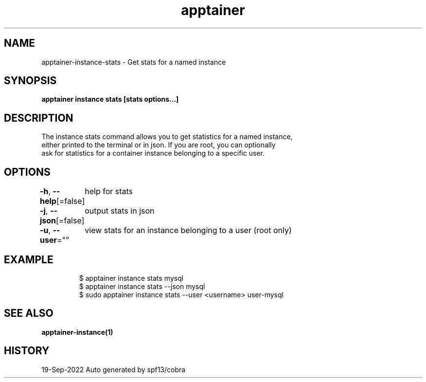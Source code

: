 .nh
.TH "apptainer" "1" "Sep 2022" "Auto generated by spf13/cobra" ""

.SH NAME
.PP
apptainer-instance-stats - Get stats for a named instance


.SH SYNOPSIS
.PP
\fBapptainer instance stats [stats options...] \fP


.SH DESCRIPTION
.PP
The instance stats command allows you to get statistics for a named instance,
  either printed to the terminal or in json. If you are root, you can optionally
  ask for statistics for a container instance belonging to a specific user.


.SH OPTIONS
.PP
\fB-h\fP, \fB--help\fP[=false]
	help for stats

.PP
\fB-j\fP, \fB--json\fP[=false]
	output stats in json

.PP
\fB-u\fP, \fB--user\fP=""
	view stats for an instance belonging to a user (root only)


.SH EXAMPLE
.PP
.RS

.nf

  $ apptainer instance stats mysql
  $ apptainer instance stats --json mysql
  $ sudo apptainer instance stats --user <username> user-mysql

.fi
.RE


.SH SEE ALSO
.PP
\fBapptainer-instance(1)\fP


.SH HISTORY
.PP
19-Sep-2022 Auto generated by spf13/cobra
